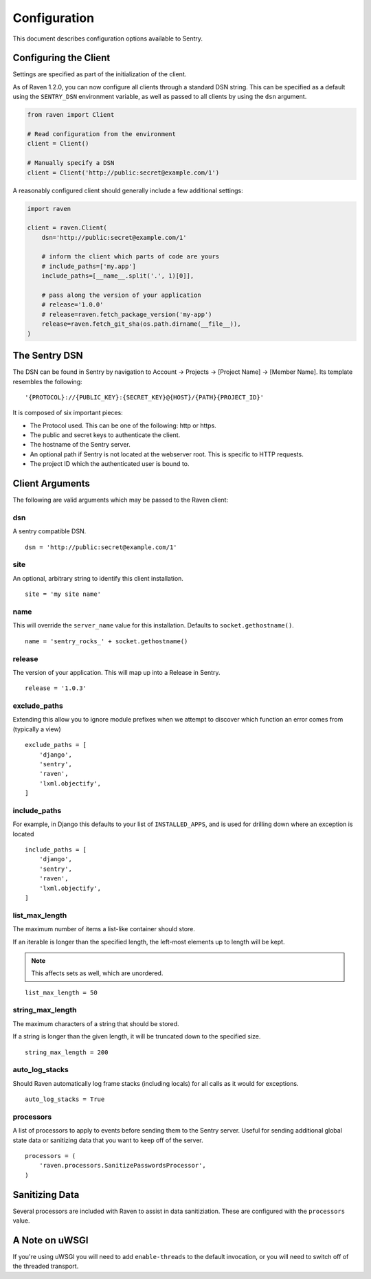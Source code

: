 Configuration
=============

This document describes configuration options available to Sentry.


Configuring the Client
----------------------

Settings are specified as part of the initialization of the client.

As of Raven 1.2.0, you can now configure all clients through a standard DSN
string. This can be specified as a default using the ``SENTRY_DSN`` environment
variable, as well as passed to all clients by using the ``dsn`` argument.

.. code-block:: python

    from raven import Client

    # Read configuration from the environment
    client = Client()

    # Manually specify a DSN
    client = Client('http://public:secret@example.com/1')


A reasonably configured client should generally include a few additional settings:

.. code-block:: python

    import raven

    client = raven.Client(
        dsn='http://public:secret@example.com/1'

        # inform the client which parts of code are yours
        # include_paths=['my.app']
        include_paths=[__name__.split('.', 1)[0]],

        # pass along the version of your application
        # release='1.0.0'
        # release=raven.fetch_package_version('my-app')
        release=raven.fetch_git_sha(os.path.dirname(__file__)),
    )

.. versionadded:: 5.2.0
   The *fetch_package_version* and *fetch_git_sha* helpers.


The Sentry DSN
--------------

The DSN can be found in Sentry by navigation to Account -> Projects -> [Project Name] -> [Member Name]. Its template resembles the following::

    '{PROTOCOL}://{PUBLIC_KEY}:{SECRET_KEY}@{HOST}/{PATH}{PROJECT_ID}'

It is composed of six important pieces:

* The Protocol used. This can be one of the following: http or https.

* The public and secret keys to authenticate the client.

* The hostname of the Sentry server.

* An optional path if Sentry is not located at the webserver root. This is specific to HTTP requests.

* The project ID which the authenticated user is bound to.


Client Arguments
----------------

The following are valid arguments which may be passed to the Raven client:

dsn
~~~

A sentry compatible DSN.

::

    dsn = 'http://public:secret@example.com/1'


site
~~~~

An optional, arbitrary string to identify this client installation.

::

    site = 'my site name'


name
~~~~

This will override the ``server_name`` value for this installation. Defaults to ``socket.gethostname()``.

::

    name = 'sentry_rocks_' + socket.gethostname()


release
~~~~~~~~

The version of your application. This will map up into a Release in Sentry.

::

    release = '1.0.3'


exclude_paths
~~~~~~~~~~~~~

Extending this allow you to ignore module prefixes when we attempt to discover which function an error comes from (typically a view)

::

    exclude_paths = [
        'django',
        'sentry',
        'raven',
        'lxml.objectify',
    ]

include_paths
~~~~~~~~~~~~~

For example, in Django this defaults to your list of ``INSTALLED_APPS``, and is used for drilling down where an exception is located

::

    include_paths = [
        'django',
        'sentry',
        'raven',
        'lxml.objectify',
    ]

list_max_length
~~~~~~~~~~~~~~~

The maximum number of items a list-like container should store.

If an iterable is longer than the specified length, the left-most elements up to length will be kept.

.. note:: This affects sets as well, which are unordered.

::

    list_max_length = 50

string_max_length
~~~~~~~~~~~~~~~~~

The maximum characters of a string that should be stored.

If a string is longer than the given length, it will be truncated down to the specified size.

::

    string_max_length = 200

auto_log_stacks
~~~~~~~~~~~~~~~

Should Raven automatically log frame stacks (including locals) for all calls as
it would for exceptions.

::

    auto_log_stacks = True


processors
~~~~~~~~~~

A list of processors to apply to events before sending them to the Sentry server. Useful for sending
additional global state data or sanitizing data that you want to keep off of the server.

::

    processors = (
        'raven.processors.SanitizePasswordsProcessor',
    )

Sanitizing Data
---------------

Several processors are included with Raven to assist in data sanitiziation. These are configured with the
``processors`` value.

.. data:: raven.processors.SanitizePasswordsProcessor

   Removes all keys which resemble ``password``, ``secret``, or ``api_key``
   within stacktrace contexts, HTTP bits (such as cookies, POST data,
   the querystring, and environment), and extra data.

.. data:: raven.processors.RemoveStackLocalsProcessor

   Removes all stacktrace context variables. This will cripple the functionality of Sentry, as you'll only
   get raw tracebacks, but it will ensure no local scoped information is available to the server.

.. data:: raven.processors.RemovePostDataProcessor

   Removes the ``body`` of all HTTP data.


A Note on uWSGI
---------------

If you're using uWSGI you will need to add ``enable-threads`` to the default invocation, or you will need to switch off of the threaded transport.
